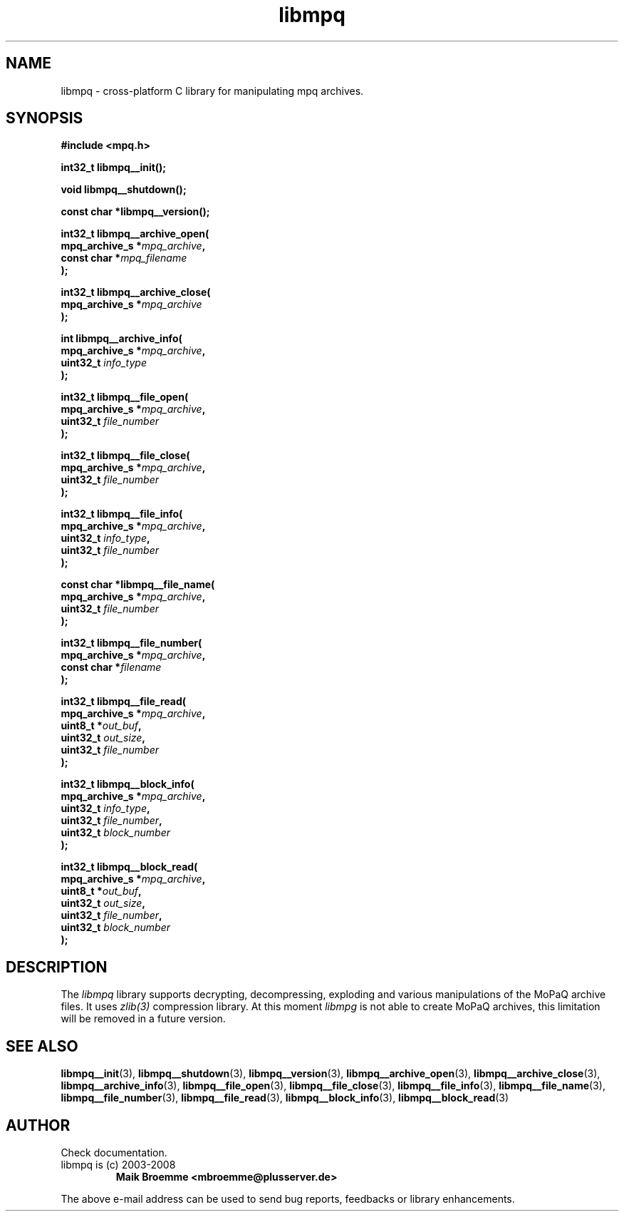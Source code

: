 .\" Copyright (c) 2003-2008 Maik Broemme <mbroemme@plusserver.de>
.\"
.\" This is free documentation; you can redistribute it and/or
.\" modify it under the terms of the GNU General Public License as
.\" published by the Free Software Foundation; either version 2 of
.\" the License, or (at your option) any later version.
.\"
.\" The GNU General Public License's references to "object code"
.\" and "executables" are to be interpreted as the output of any
.\" document formatting or typesetting system, including
.\" intermediate and printed output.
.\"
.\" This manual is distributed in the hope that it will be useful,
.\" but WITHOUT ANY WARRANTY; without even the implied warranty of
.\" MERCHANTABILITY or FITNESS FOR A PARTICULAR PURPOSE.  See the
.\" GNU General Public License for more details.
.\"
.\" You should have received a copy of the GNU General Public
.\" License along with this manual; if not, write to the Free
.\" Software Foundation, Inc., 59 Temple Place, Suite 330, Boston, MA 02111,
.\" USA.
.TH libmpq 3 2008-04-07 "The MoPaQ archive library"
.SH NAME
libmpq \- cross-platform C library for manipulating mpq archives.
.SH SYNOPSIS
.nf
.B
#include <mpq.h>
.sp
.BI "int32_t libmpq__init();"
.sp
.BI "void libmpq__shutdown();"
.sp
.BI "const char *libmpq__version();"
.sp
.BI "int32_t libmpq__archive_open("
.BI "        mpq_archive_s *" "mpq_archive",
.BI "        const char    *" "mpq_filename"
.BI ");"
.sp
.BI "int32_t libmpq__archive_close("
.BI "        mpq_archive_s *" "mpq_archive"
.BI ");"
.sp
.BI "int libmpq__archive_info("
.BI "        mpq_archive_s *" "mpq_archive",
.BI "        uint32_t       " "info_type"
.BI ");"
.sp
.BI "int32_t libmpq__file_open("
.BI "        mpq_archive_s *" "mpq_archive",
.BI "        uint32_t       " "file_number"
.BI ");"
.sp
.BI "int32_t libmpq__file_close("
.BI "        mpq_archive_s *" "mpq_archive",
.BI "        uint32_t       " "file_number"
.BI ");"
.sp
.BI "int32_t libmpq__file_info("
.BI "        mpq_archive_s *" "mpq_archive",
.BI "        uint32_t       " "info_type",
.BI "        uint32_t       " "file_number"
.BI ");"
.sp
.BI "const char *libmpq__file_name("
.BI "        mpq_archive_s *" "mpq_archive",
.BI "        uint32_t       " "file_number"
.BI ");"
.sp
.BI "int32_t libmpq__file_number("
.BI "        mpq_archive_s *" "mpq_archive",
.BI "        const char    *" "filename"
.BI ");"
.sp
.BI "int32_t libmpq__file_read("
.BI "        mpq_archive_s *" "mpq_archive",
.BI "        uint8_t       *" "out_buf",
.BI "        uint32_t       " "out_size",
.BI "        uint32_t       " "file_number"
.BI ");"
.sp
.BI "int32_t libmpq__block_info("
.BI "        mpq_archive_s *" "mpq_archive",
.BI "        uint32_t       " "info_type",
.BI "        uint32_t       " "file_number",
.BI "        uint32_t       " "block_number"
.BI ");"
.sp
.BI "int32_t libmpq__block_read("
.BI "        mpq_archive_s *" "mpq_archive",
.BI "        uint8_t       *" "out_buf",
.BI "        uint32_t       " "out_size",
.BI "        uint32_t       " "file_number",
.BI "        uint32_t       " "block_number"
.BI ");"
.fi
.SH DESCRIPTION
.PP
The \fIlibmpq\fP library supports decrypting, decompressing, exploding and various manipulations of the MoPaQ archive files. It uses \fIzlib(3)\fP compression library. At this moment \fIlibmpg\fP is not able to create MoPaQ archives, this limitation will be removed in a future version.
.SH SEE ALSO
.BR libmpq__init (3),
.BR libmpq__shutdown (3),
.BR libmpq__version (3),
.BR libmpq__archive_open (3),
.BR libmpq__archive_close (3),
.BR libmpq__archive_info (3),
.BR libmpq__file_open (3),
.BR libmpq__file_close (3),
.BR libmpq__file_info (3),
.BR libmpq__file_name (3),
.BR libmpq__file_number (3),
.BR libmpq__file_read (3),
.BR libmpq__block_info (3),
.BR libmpq__block_read (3)
.SH AUTHOR
Check documentation.
.TP
libmpq is (c) 2003-2008
.B Maik Broemme <mbroemme@plusserver.de>
.PP
The above e-mail address can be used to send bug reports, feedbacks or library enhancements.
